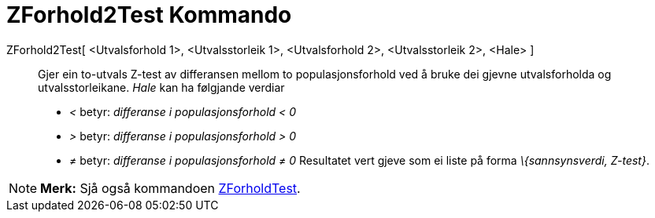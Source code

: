 = ZForhold2Test Kommando
:page-en: commands/ZProportion2Test
ifdef::env-github[:imagesdir: /nn/modules/ROOT/assets/images]

ZForhold2Test[ <Utvalsforhold 1>, <Utvalsstorleik 1>, <Utvalsforhold 2>, <Utvalsstorleik 2>, <Hale> ]::
  Gjer ein to-utvals Z-test av differansen mellom to populasjonsforhold ved å bruke dei gjevne utvalsforholda og
  utvalsstorleikane.
  _Hale_ kan ha følgjande verdiar
  * _<_ betyr: _differanse i populasjonsforhold < 0_
  * _>_ betyr: _differanse i populasjonsforhold > 0_
  * _≠_ betyr: _differanse i populasjonsforhold ≠ 0_
  Resultatet vert gjeve som ei liste på forma _\{sannsynsverdi, Z-test}_.

[NOTE]
====

*Merk:* Sjå også kommandoen xref:/commands/ZForholdTest.adoc[ZForholdTest].

====
